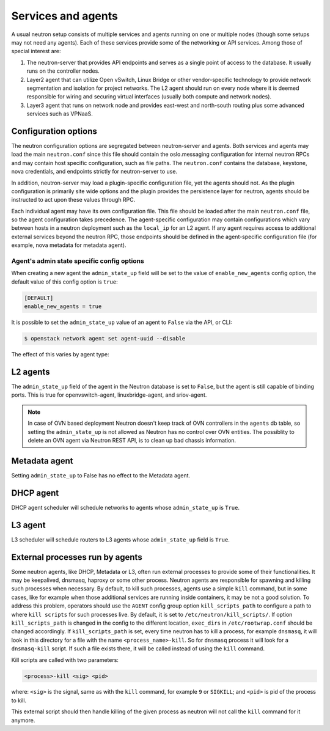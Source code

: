 .. _config-services-agent:

===================
Services and agents
===================

A usual neutron setup consists of multiple services and agents running on one
or multiple nodes (though some setups may not need any agents).
Each of these services provide some of the networking or API services.
Among those of special interest are:

#. The neutron-server that provides API endpoints and serves as a single point
   of access to the database. It usually runs on the controller nodes.
#. Layer2 agent that can utilize Open vSwitch, Linux Bridge or other
   vendor-specific technology to provide network segmentation and isolation
   for project networks.
   The L2 agent should run on every node where it is deemed
   responsible for wiring and securing virtual interfaces (usually both
   compute and network nodes).
#. Layer3 agent that runs on network node and provides east-west and
   north-south routing plus some advanced services such as VPNaaS.

Configuration options
~~~~~~~~~~~~~~~~~~~~~

The neutron configuration options are segregated between
neutron-server and agents. Both services and agents may load the main
``neutron.conf`` since this file should contain the oslo.messaging
configuration for internal neutron RPCs and may contain host specific
configuration, such as file paths. The ``neutron.conf`` contains the
database, keystone, nova credentials, and endpoints strictly for
neutron-server to use.

In addition, neutron-server may load a plugin-specific configuration file, yet
the agents should not. As the plugin configuration is primarily site wide
options and the plugin provides the persistence layer for neutron, agents
should be instructed to act upon these values through RPC.

Each individual agent may have its own configuration file. This file should be
loaded after the main ``neutron.conf`` file, so the agent configuration takes
precedence. The agent-specific configuration may contain configurations which
vary between hosts in a neutron deployment such as the ``local_ip`` for an L2
agent. If any agent requires access to additional external services beyond the
neutron RPC, those endpoints should be defined in the agent-specific
configuration file (for example, nova metadata for metadata agent).

Agent's admin state specific config options
-------------------------------------------

When creating a new agent the ``admin_state_up`` field will be set to the
value of ``enable_new_agents`` config option, the default value of this config
option is ``true``:

.. code-block:: ini

    [DEFAULT]
    enable_new_agents = true

It is possible to set the ``admin_state_up`` value of an agent to ``False``
via the API, or CLI:

.. code-block:: console

    $ openstack network agent set agent-uuid --disable

The effect of this varies by agent type:

L2 agents
~~~~~~~~~

The ``admin_state_up`` field of the agent in the Neutron database is set to
``False``, but the agent is still capable of binding ports.
This is true for openvswitch-agent, linuxbridge-agent, and sriov-agent.

.. note::

    In case of OVN based deployment Neutron doesn't keep track of OVN
    controllers in the ``agents`` db table, so setting the ``admin_state_up``
    is not allowed as Neutron has no control over OVN entities.
    The possiblity to delete an OVN agent via Neutron REST API, is to clean
    up bad chassis information.

Metadata agent
~~~~~~~~~~~~~~

Setting ``admin_state_up`` to False has no effect to the Metadata agent.

DHCP agent
~~~~~~~~~~

DHCP agent scheduler will schedule networks to agents whose ``admin_state_up``
is ``True``.

L3 agent
~~~~~~~~

L3 scheduler will schedule routers to L3 agents whose ``admin_state_up`` field
is ``True``.

External processes run by agents
~~~~~~~~~~~~~~~~~~~~~~~~~~~~~~~~

Some neutron agents, like DHCP, Metadata or L3, often run external
processes to provide some of their functionalities. It may be keepalived,
dnsmasq, haproxy or some other process.
Neutron agents are responsible for spawning and killing such processes when
necessary.  By default, to kill such processes, agents use a simple ``kill``
command, but in some cases, like for example when those additional services
are running inside containers, it may be not a good solution.
To address this problem, operators should use the ``AGENT`` config group option
``kill_scripts_path`` to configure a path to where ``kill scripts`` for such
processes live. By default, it is set to ``/etc/neutron/kill_scripts/``.
If option ``kill_scripts_path`` is changed in the config to the different
location, ``exec_dirs`` in ``/etc/rootwrap.conf`` should be changed accordingly.
If ``kill_scripts_path`` is set, every time neutron has to kill a process,
for example ``dnsmasq``, it will look in this directory for a file with the name
``<process_name>-kill``. So for ``dnsmasq`` process it will look for a
``dnsmasq-kill`` script. If such a file exists there, it will be called
instead of using the ``kill`` command.

Kill scripts are called with two parameters:

.. code-block::

    <process>-kill <sig> <pid>

where: ``<sig>`` is the signal, same as with the ``kill`` command, for example
``9`` or ``SIGKILL``; and ``<pid>`` is pid of the process to kill.

This external script should then handle killing of the given process as neutron
will not call the ``kill`` command for it anymore.
